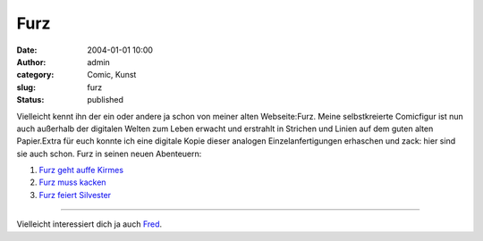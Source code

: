 Furz
####
:date: 2004-01-01 10:00
:author: admin
:category: Comic, Kunst
:slug: furz
:status: published

.. raw:: html

   <div>

Vielleicht kennt ihn der ein oder andere ja schon von meiner alten
Webseite:Furz. Meine selbstkreierte Comicfigur ist nun auch außerhalb
der digitalen Welten zum Leben erwacht und erstrahlt in Strichen und
Linien auf dem guten alten Papier.Extra für euch konnte ich eine
digitale Kopie dieser analogen Einzelanfertigungen erhaschen und zack:
hier sind sie auch schon. Furz in seinen neuen Abenteuern:

.. raw:: html

   </p>

#. `Furz geht auffe
   Kirmes <http://www.bakera.de/wp/2005/01/furz-geht-auffe-kirmes/>`__
#. `Furz muss
   kacken <http://www.bakera.de/wp/2005/01/furz-muss-kacken/>`__
#. `Furz feiert
   Silvester <http://www.bakera.de/wp/2005/01/furz-feiert-silvester/>`__

.. raw:: html

   </div>

--------------

Vielleicht interessiert dich ja auch
`Fred <http://pintman.blogspot.com/2005/08/fred-lebt.html>`__.
